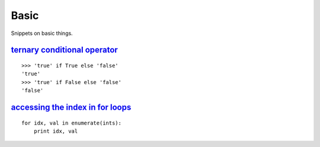 Basic
=====

Snippets on basic things.


`ternary conditional operator`_
-------------------------------

::
    
    >>> 'true' if True else 'false'
    'true'
    >>> 'true' if False else 'false'
    'false'


`accessing the index in for loops`_
-----------------------------------

::

    for idx, val in enumerate(ints):
        print idx, val


.. _ternary conditional operator: http://stackoverflow.com/questions/394809/does-python-have-a-ternary-conditional-operator
.. _accessing the index in for loops: http://stackoverflow.com/questions/522563/accessing-the-index-in-python-for-loops
